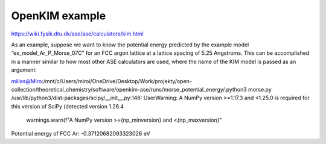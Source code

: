 OpenKIM example
===============

https://wiki.fysik.dtu.dk/ase/ase/calculators/kim.html


As an example, suppose we want to know the potential energy predicted by the example model “ex_model_Ar_P_Morse_07C” for an FCC argon lattice at a lattice spacing of 5.25 Angstroms. This can be accomplished in a manner similar to how most other ASE calculators are used, where the name of the KIM model is passed as an argument:

milias@Miro:/mnt/c/Users/miroi/OneDrive/Desktop/Work/projekty/open-collection/theoretical_chemistry/software/openkim-ase/runs/morse_potential_energy/.python3 morse.py
/usr/lib/python3/dist-packages/scipy/__init__.py:146: UserWarning: A NumPy version >=1.17.3 and <1.25.0 is required for this version of SciPy (detected version 1.26.4
  warnings.warn(f"A NumPy version >={np_minversion} and <{np_maxversion}"
Potential energy of FCC Ar: -0.37120682093323026 eV

